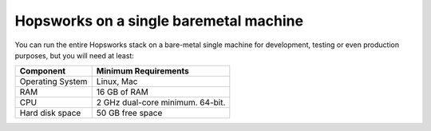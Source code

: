 ==================================================
Hopsworks on a single baremetal machine
==================================================

You can run the entire Hopsworks stack on a bare-metal single machine for development, testing or even production purposes, but you will need at least:

.. tabularcolumns:: {| p{\dimexpr 0.3\linewidth-2\tabcolsep} | p{\dimexpr 0.7\linewidth-2\tabcolsep}|}

==================   ================================
**Component**             **Minimum Requirements**
==================   ================================
Operating System      Linux, Mac
RAM                   16 GB of RAM
CPU                   2 GHz dual-core minimum. 64-bit.
Hard disk space       50 GB free space
==================   ================================
